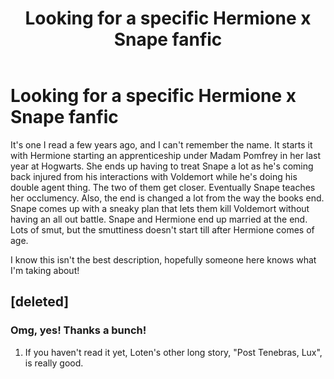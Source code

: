#+TITLE: Looking for a specific Hermione x Snape fanfic

* Looking for a specific Hermione x Snape fanfic
:PROPERTIES:
:Author: comedyoferrors
:Score: 8
:DateUnix: 1500154201.0
:DateShort: 2017-Jul-16
:FlairText: Request
:END:
It's one I read a few years ago, and I can't remember the name. It starts it with Hermione starting an apprenticeship under Madam Pomfrey in her last year at Hogwarts. She ends up having to treat Snape a lot as he's coming back injured from his interactions with Voldemort while he's doing his double agent thing. The two of them get closer. Eventually Snape teaches her occlumency. Also, the end is changed a lot from the way the books end. Snape comes up with a sneaky plan that lets them kill Voldemort without having an all out battle. Snape and Hermione end up married at the end. Lots of smut, but the smuttiness doesn't start till after Hermione comes of age.

I know this isn't the best description, hopefully someone here knows what I'm taking about!


** [deleted]
:PROPERTIES:
:Score: 11
:DateUnix: 1500154622.0
:DateShort: 2017-Jul-16
:END:

*** Omg, yes! Thanks a bunch!
:PROPERTIES:
:Author: comedyoferrors
:Score: 5
:DateUnix: 1500156275.0
:DateShort: 2017-Jul-16
:END:

**** If you haven't read it yet, Loten's other long story, "Post Tenebras, Lux", is really good.
:PROPERTIES:
:Author: Haelx
:Score: 2
:DateUnix: 1500239261.0
:DateShort: 2017-Jul-17
:END:
